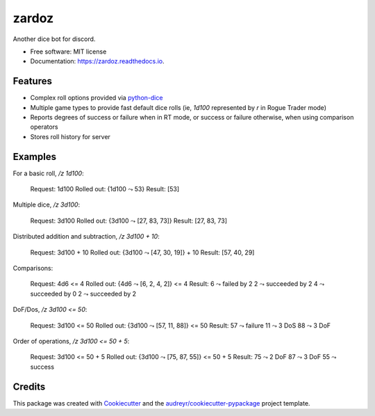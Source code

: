 ======
zardoz
======


.. image:: https://img.shields.io/pypi/v/zardoz.svg
        :target: https://pypi.python.org/pypi/zardoz

.. image:: https://img.shields.io/travis/camillescott/zardoz.svg
        :target: https://travis-ci.com/camillescott/zardoz

.. image:: https://readthedocs.org/projects/zardoz/badge/?version=latest
        :target: https://zardoz.readthedocs.io/en/latest/?badge=latest
        :alt: Documentation Status


Another dice bot for discord.

* Free software: MIT license
* Documentation: https://zardoz.readthedocs.io.


Features
--------

* Complex roll options provided via `python-dice <https://github.com/borntyping/python-dice#notation>`_
* Multiple game types to provide fast default dice rolls (ie, `1d100` represented by `r` in Rogue
  Trader mode)
* Reports degrees of success or failure when in RT mode, or success or failure otherwise, when using
  comparison operators
* Stores roll history for server

Examples
--------

For a basic roll, `/z 1d100`:

    Request:
    1d100
    Rolled out:
    {1d100 ⤳ 53}
    Result:
    [53]

Multiple dice, `/z 3d100`:

    Request:
    3d100
    Rolled out:
    {3d100 ⤳ [27, 83, 73]}
    Result:
    [27, 83, 73]

Distributed addition and subtraction, `/z 3d100 + 10`:

    Request:
    3d100 + 10
    Rolled out:
    {3d100 ⤳ [47, 30, 19]} + 10
    Result:
    [57, 40, 29]

Comparisons:

    Request:
    4d6 <= 4
    Rolled out:
    {4d6 ⤳ [6, 2, 4, 2]} <= 4
    Result:
    6 ⤳ failed by 2
    2 ⤳ succeeded by 2
    4 ⤳ succeeded by 0
    2 ⤳ succeeded by 2

DoF/Dos, `/z 3d100 <= 50`:

    Request:
    3d100 <= 50
    Rolled out:
    {3d100 ⤳ [57, 11, 88]} <= 50
    Result:
    57 ⤳ failure
    11 ⤳ 3 DoS
    88 ⤳ 3 DoF

Order of operations, `/z 3d100 <= 50 + 5`:

    Request:
    3d100 <= 50 + 5
    Rolled out:
    {3d100 ⤳ [75, 87, 55]} <= 50 + 5
    Result:
    75 ⤳ 2 DoF
    87 ⤳ 3 DoF
    55 ⤳ success

Credits
-------

This package was created with Cookiecutter_ and the `audreyr/cookiecutter-pypackage`_ project template.

.. _Cookiecutter: https://github.com/audreyr/cookiecutter
.. _`audreyr/cookiecutter-pypackage`: https://github.com/audreyr/cookiecutter-pypackage
